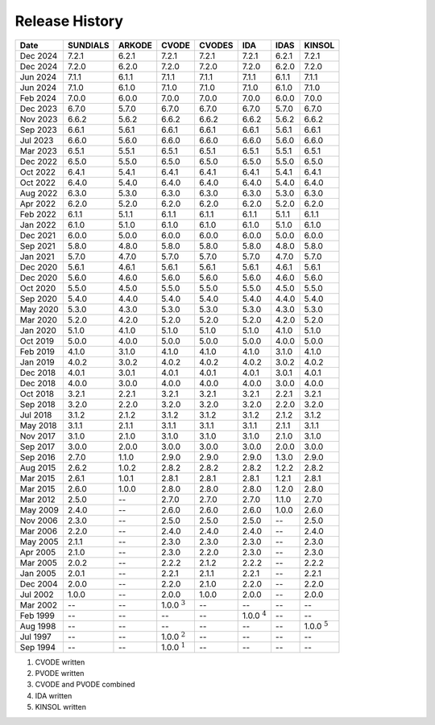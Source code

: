 ..
   Programmer(s): David J. Gardner @ LLNL
   ----------------------------------------------------------------
   SUNDIALS Copyright Start
   Copyright (c) 2002-2025, Lawrence Livermore National Security
   and Southern Methodist University.
   All rights reserved.

   See the top-level LICENSE and NOTICE files for details.

   SPDX-License-Identifier: BSD-3-Clause
   SUNDIALS Copyright End
   ----------------------------------------------------------------

.. _ReleaseHistory:

###############
Release History
###############

+----------+-------------------+-------------------+-------------------+-------------------+-------------------+-------------------+-------------------+
| Date     | SUNDIALS          | ARKODE            | CVODE             | CVODES            | IDA               | IDAS              | KINSOL            |
+==========+===================+===================+===================+===================+===================+===================+===================+
| Dec 2024 | 7.2.1             | 6.2.1             | 7.2.1             | 7.2.1             | 7.2.1             | 6.2.1             | 7.2.1             |
+----------+-------------------+-------------------+-------------------+-------------------+-------------------+-------------------+-------------------+
| Dec 2024 | 7.2.0             | 6.2.0             | 7.2.0             | 7.2.0             | 7.2.0             | 6.2.0             | 7.2.0             |
+----------+-------------------+-------------------+-------------------+-------------------+-------------------+-------------------+-------------------+
| Jun 2024 | 7.1.1             | 6.1.1             | 7.1.1             | 7.1.1             | 7.1.1             | 6.1.1             | 7.1.1             |
+----------+-------------------+-------------------+-------------------+-------------------+-------------------+-------------------+-------------------+
| Jun 2024 | 7.1.0             | 6.1.0             | 7.1.0             | 7.1.0             | 7.1.0             | 6.1.0             | 7.1.0             |
+----------+-------------------+-------------------+-------------------+-------------------+-------------------+-------------------+-------------------+
| Feb 2024 | 7.0.0             | 6.0.0             | 7.0.0             | 7.0.0             | 7.0.0             | 6.0.0             | 7.0.0             |
+----------+-------------------+-------------------+-------------------+-------------------+-------------------+-------------------+-------------------+
| Dec 2023 | 6.7.0             | 5.7.0             | 6.7.0             | 6.7.0             | 6.7.0             | 5.7.0             | 6.7.0             |
+----------+-------------------+-------------------+-------------------+-------------------+-------------------+-------------------+-------------------+
| Nov 2023 | 6.6.2             | 5.6.2             | 6.6.2             | 6.6.2             | 6.6.2             | 5.6.2             | 6.6.2             |
+----------+-------------------+-------------------+-------------------+-------------------+-------------------+-------------------+-------------------+
| Sep 2023 | 6.6.1             | 5.6.1             | 6.6.1             | 6.6.1             | 6.6.1             | 5.6.1             | 6.6.1             |
+----------+-------------------+-------------------+-------------------+-------------------+-------------------+-------------------+-------------------+
| Jul 2023 | 6.6.0             | 5.6.0             | 6.6.0             | 6.6.0             | 6.6.0             | 5.6.0             | 6.6.0             |
+----------+-------------------+-------------------+-------------------+-------------------+-------------------+-------------------+-------------------+
| Mar 2023 | 6.5.1             | 5.5.1             | 6.5.1             | 6.5.1             | 6.5.1             | 5.5.1             | 6.5.1             |
+----------+-------------------+-------------------+-------------------+-------------------+-------------------+-------------------+-------------------+
| Dec 2022 | 6.5.0             | 5.5.0             | 6.5.0             | 6.5.0             | 6.5.0             | 5.5.0             | 6.5.0             |
+----------+-------------------+-------------------+-------------------+-------------------+-------------------+-------------------+-------------------+
| Oct 2022 | 6.4.1             | 5.4.1             | 6.4.1             | 6.4.1             | 6.4.1             | 5.4.1             | 6.4.1             |
+----------+-------------------+-------------------+-------------------+-------------------+-------------------+-------------------+-------------------+
| Oct 2022 | 6.4.0             | 5.4.0             | 6.4.0             | 6.4.0             | 6.4.0             | 5.4.0             | 6.4.0             |
+----------+-------------------+-------------------+-------------------+-------------------+-------------------+-------------------+-------------------+
| Aug 2022 | 6.3.0             | 5.3.0             | 6.3.0             | 6.3.0             | 6.3.0             | 5.3.0             | 6.3.0             |
+----------+-------------------+-------------------+-------------------+-------------------+-------------------+-------------------+-------------------+
| Apr 2022 | 6.2.0             | 5.2.0             | 6.2.0             | 6.2.0             | 6.2.0             | 5.2.0             | 6.2.0             |
+----------+-------------------+-------------------+-------------------+-------------------+-------------------+-------------------+-------------------+
| Feb 2022 | 6.1.1             | 5.1.1             | 6.1.1             | 6.1.1             | 6.1.1             | 5.1.1             | 6.1.1             |
+----------+-------------------+-------------------+-------------------+-------------------+-------------------+-------------------+-------------------+
| Jan 2022 | 6.1.0             | 5.1.0             | 6.1.0             | 6.1.0             | 6.1.0             | 5.1.0             | 6.1.0             |
+----------+-------------------+-------------------+-------------------+-------------------+-------------------+-------------------+-------------------+
| Dec 2021 | 6.0.0             | 5.0.0             | 6.0.0             | 6.0.0             | 6.0.0             | 5.0.0             | 6.0.0             |
+----------+-------------------+-------------------+-------------------+-------------------+-------------------+-------------------+-------------------+
| Sep 2021 | 5.8.0             | 4.8.0             | 5.8.0             | 5.8.0             | 5.8.0             | 4.8.0             | 5.8.0             |
+----------+-------------------+-------------------+-------------------+-------------------+-------------------+-------------------+-------------------+
| Jan 2021 | 5.7.0             | 4.7.0             | 5.7.0             | 5.7.0             | 5.7.0             | 4.7.0             | 5.7.0             |
+----------+-------------------+-------------------+-------------------+-------------------+-------------------+-------------------+-------------------+
| Dec 2020 | 5.6.1             | 4.6.1             | 5.6.1             | 5.6.1             | 5.6.1             | 4.6.1             | 5.6.1             |
+----------+-------------------+-------------------+-------------------+-------------------+-------------------+-------------------+-------------------+
| Dec 2020 | 5.6.0             | 4.6.0             | 5.6.0             | 5.6.0             | 5.6.0             | 4.6.0             | 5.6.0             |
+----------+-------------------+-------------------+-------------------+-------------------+-------------------+-------------------+-------------------+
| Oct 2020 | 5.5.0             | 4.5.0             | 5.5.0             | 5.5.0             | 5.5.0             | 4.5.0             | 5.5.0             |
+----------+-------------------+-------------------+-------------------+-------------------+-------------------+-------------------+-------------------+
| Sep 2020 | 5.4.0             | 4.4.0             | 5.4.0             | 5.4.0             | 5.4.0             | 4.4.0             | 5.4.0             |
+----------+-------------------+-------------------+-------------------+-------------------+-------------------+-------------------+-------------------+
| May 2020 | 5.3.0             | 4.3.0             | 5.3.0             | 5.3.0             | 5.3.0             | 4.3.0             | 5.3.0             |
+----------+-------------------+-------------------+-------------------+-------------------+-------------------+-------------------+-------------------+
| Mar 2020 | 5.2.0             | 4.2.0             | 5.2.0             | 5.2.0             | 5.2.0             | 4.2.0             | 5.2.0             |
+----------+-------------------+-------------------+-------------------+-------------------+-------------------+-------------------+-------------------+
| Jan 2020 | 5.1.0             | 4.1.0             | 5.1.0             | 5.1.0             | 5.1.0             | 4.1.0             | 5.1.0             |
+----------+-------------------+-------------------+-------------------+-------------------+-------------------+-------------------+-------------------+
| Oct 2019 | 5.0.0             | 4.0.0             | 5.0.0             | 5.0.0             | 5.0.0             | 4.0.0             | 5.0.0             |
+----------+-------------------+-------------------+-------------------+-------------------+-------------------+-------------------+-------------------+
| Feb 2019 | 4.1.0             | 3.1.0             | 4.1.0             | 4.1.0             | 4.1.0             | 3.1.0             | 4.1.0             |
+----------+-------------------+-------------------+-------------------+-------------------+-------------------+-------------------+-------------------+
| Jan 2019 | 4.0.2             | 3.0.2             | 4.0.2             | 4.0.2             | 4.0.2             | 3.0.2             | 4.0.2             |
+----------+-------------------+-------------------+-------------------+-------------------+-------------------+-------------------+-------------------+
| Dec 2018 | 4.0.1             | 3.0.1             | 4.0.1             | 4.0.1             | 4.0.1             | 3.0.1             | 4.0.1             |
+----------+-------------------+-------------------+-------------------+-------------------+-------------------+-------------------+-------------------+
| Dec 2018 | 4.0.0             | 3.0.0             | 4.0.0             | 4.0.0             | 4.0.0             | 3.0.0             | 4.0.0             |
+----------+-------------------+-------------------+-------------------+-------------------+-------------------+-------------------+-------------------+
| Oct 2018 | 3.2.1             | 2.2.1             | 3.2.1             | 3.2.1             | 3.2.1             | 2.2.1             | 3.2.1             |
+----------+-------------------+-------------------+-------------------+-------------------+-------------------+-------------------+-------------------+
| Sep 2018 | 3.2.0             | 2.2.0             | 3.2.0             | 3.2.0             | 3.2.0             | 2.2.0             | 3.2.0             |
+----------+-------------------+-------------------+-------------------+-------------------+-------------------+-------------------+-------------------+
| Jul 2018 | 3.1.2             | 2.1.2             | 3.1.2             | 3.1.2             | 3.1.2             | 2.1.2             | 3.1.2             |
+----------+-------------------+-------------------+-------------------+-------------------+-------------------+-------------------+-------------------+
| May 2018 | 3.1.1             | 2.1.1             | 3.1.1             | 3.1.1             | 3.1.1             | 2.1.1             | 3.1.1             |
+----------+-------------------+-------------------+-------------------+-------------------+-------------------+-------------------+-------------------+
| Nov 2017 | 3.1.0             | 2.1.0             | 3.1.0             | 3.1.0             | 3.1.0             | 2.1.0             | 3.1.0             |
+----------+-------------------+-------------------+-------------------+-------------------+-------------------+-------------------+-------------------+
| Sep 2017 | 3.0.0             | 2.0.0             | 3.0.0             | 3.0.0             | 3.0.0             | 2.0.0             | 3.0.0             |
+----------+-------------------+-------------------+-------------------+-------------------+-------------------+-------------------+-------------------+
| Sep 2016 | 2.7.0             | 1.1.0             | 2.9.0             | 2.9.0             | 2.9.0             | 1.3.0             | 2.9.0             |
+----------+-------------------+-------------------+-------------------+-------------------+-------------------+-------------------+-------------------+
| Aug 2015 | 2.6.2             | 1.0.2             | 2.8.2             | 2.8.2             | 2.8.2             | 1.2.2             | 2.8.2             |
+----------+-------------------+-------------------+-------------------+-------------------+-------------------+-------------------+-------------------+
| Mar 2015 | 2.6.1             | 1.0.1             | 2.8.1             | 2.8.1             | 2.8.1             | 1.2.1             | 2.8.1             |
+----------+-------------------+-------------------+-------------------+-------------------+-------------------+-------------------+-------------------+
| Mar 2015 | 2.6.0             | 1.0.0             | 2.8.0             | 2.8.0             | 2.8.0             | 1.2.0             | 2.8.0             |
+----------+-------------------+-------------------+-------------------+-------------------+-------------------+-------------------+-------------------+
| Mar 2012 | 2.5.0             | --                | 2.7.0             | 2.7.0             | 2.7.0             | 1.1.0             | 2.7.0             |
+----------+-------------------+-------------------+-------------------+-------------------+-------------------+-------------------+-------------------+
| May 2009 | 2.4.0             | --                | 2.6.0             | 2.6.0             | 2.6.0             | 1.0.0             | 2.6.0             |
+----------+-------------------+-------------------+-------------------+-------------------+-------------------+-------------------+-------------------+
| Nov 2006 | 2.3.0             | --                | 2.5.0             | 2.5.0             | 2.5.0             | --                | 2.5.0             |
+----------+-------------------+-------------------+-------------------+-------------------+-------------------+-------------------+-------------------+
| Mar 2006 | 2.2.0             | --                | 2.4.0             | 2.4.0             | 2.4.0             | --                | 2.4.0             |
+----------+-------------------+-------------------+-------------------+-------------------+-------------------+-------------------+-------------------+
| May 2005 | 2.1.1             | --                | 2.3.0             | 2.3.0             | 2.3.0             | --                | 2.3.0             |
+----------+-------------------+-------------------+-------------------+-------------------+-------------------+-------------------+-------------------+
| Apr 2005 | 2.1.0             | --                | 2.3.0             | 2.2.0             | 2.3.0             | --                | 2.3.0             |
+----------+-------------------+-------------------+-------------------+-------------------+-------------------+-------------------+-------------------+
| Mar 2005 | 2.0.2             | --                | 2.2.2             | 2.1.2             | 2.2.2             | --                | 2.2.2             |
+----------+-------------------+-------------------+-------------------+-------------------+-------------------+-------------------+-------------------+
| Jan 2005 | 2.0.1             | --                | 2.2.1             | 2.1.1             | 2.2.1             | --                | 2.2.1             |
+----------+-------------------+-------------------+-------------------+-------------------+-------------------+-------------------+-------------------+
| Dec 2004 | 2.0.0             | --                | 2.2.0             | 2.1.0             | 2.2.0             | --                | 2.2.0             |
+----------+-------------------+-------------------+-------------------+-------------------+-------------------+-------------------+-------------------+
| Jul 2002 | 1.0.0             | --                | 2.0.0             | 1.0.0             | 2.0.0             | --                | 2.0.0             |
+----------+-------------------+-------------------+-------------------+-------------------+-------------------+-------------------+-------------------+
| Mar 2002 | --                | --                | 1.0.0 :math:`^3`  | --                | --                | --                | --                |
+----------+-------------------+-------------------+-------------------+-------------------+-------------------+-------------------+-------------------+
| Feb 1999 | --                | --                | --                | --                | 1.0.0 :math:`^4`  | --                | --                |
+----------+-------------------+-------------------+-------------------+-------------------+-------------------+-------------------+-------------------+
| Aug 1998 | --                | --                | --                | --                | --                | --                | 1.0.0 :math:`^5`  |
+----------+-------------------+-------------------+-------------------+-------------------+-------------------+-------------------+-------------------+
| Jul 1997 | --                | --                | 1.0.0 :math:`^2`  | --                | --                | --                | --                |
+----------+-------------------+-------------------+-------------------+-------------------+-------------------+-------------------+-------------------+
| Sep 1994 | --                | --                | 1.0.0 :math:`^1`  | --                | --                | --                | --                |
+----------+-------------------+-------------------+-------------------+-------------------+-------------------+-------------------+-------------------+

1. CVODE written
2. PVODE written
3. CVODE and PVODE combined
4. IDA written
5. KINSOL written

..
   .. [1] CVODE written
   .. [2] PVODE written
   .. [3] CVODE and PVODE combined
   .. [4] IDA written
   .. [5] KINSOL written
